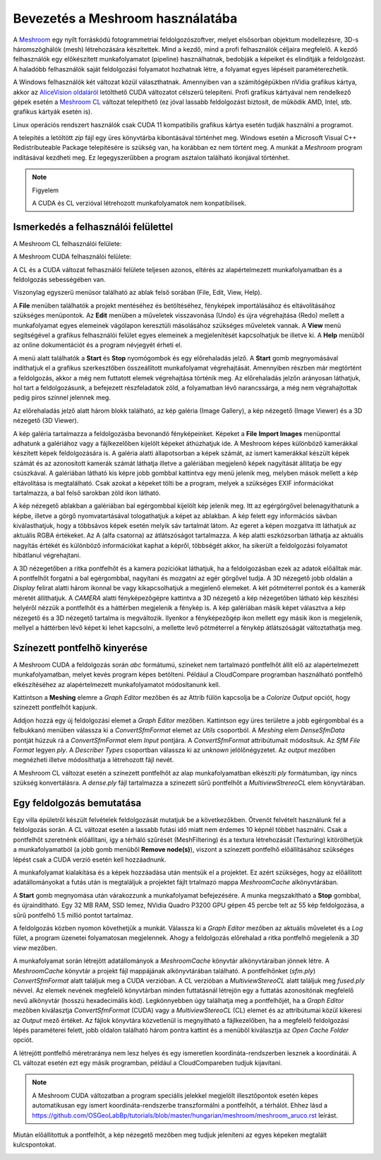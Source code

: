 Bevezetés a Meshroom használatába
=================================

A `Meshroom <https://alicevision.org/>`_ egy nyílt forráskódú
fotogrammetriai feldolgozószoftver, melyet elsősorban objektum modellezésre,
3D-s háromszöghálók (mesh) létrehozására készítettek. Mind a kezdő, mind a
profi felhasználók céljaira megfelelő. A kezdő felhasználók egy előkészített
munkafolyamatot (pipeline) használhatnak, bedobják a képeiket és
elindítják a feldolgozást. A haladóbb felhasználók saját feldolgozási 
folyamatot hozhatnak létre, a folyamat egyes lépéseit paraméterezhetik.

A Windows felhasználók két változat közül választhatnak. Amennyiben van
a számítógépükben nVidia grafikus kártya, akkor az `AliceVision oldaláról
<https://www.fosshub.com/Meshroom.html?dwl=Meshroom-2023.3.0-win64.zip>`_
letölthető CUDA változatot célszerű telepíteni. Profi grafikus kártyával nem 
rendelkező gépek esetén a
`Meshroom CL <https://github.com/openphotogrammetry/meshroomcl/releases>`_
változat telepíthető (ez jóval lassabb feldolgozást biztosít, de működik
AMD, Intel, stb. grafikus kártyák esetén is).

Linux operációs rendszert használók csak CUDA 11 kompatibilis grafikus kártya
esetén tudják használni a programot.

A telepítés a letöltött *zip* fájl egy üres könyvtárba kibontásával történhet
meg. Windows esetén a Microsoft Visual C++ Redistributeable Package 
telepítésére is szükség van, ha korábban ez nem történt meg.
A munkát a *Meshroom* program indításával kezdheti meg. Ez legegyszerűbben a
program asztalon található ikonjával történhet.

.. image:: images/mr_icon.png
   :width: 150

.. note:: Figyelem

   A CUDA és CL verzióval létrehozott munkafolyamatok nem konpatibilisek.

Ismerkedés a felhasználói felülettel
------------------------------------

A Meshroom CL felhasználói felülete:

.. image:: images/mr_cl2.png

A Meshroom CUDA felhasználói felülete:

.. image:: images/mr1.png

A CL és a CUDA változat felhasználói felülete teljesen azonos, eltérés
az alapértelmezett munkafolyamatban és a feldolgozás sebességében van.

Viszonylag egyszerű menüsor található az ablak felső sorában (File, Edit, View, Help).

A **File** menüben találhatók a projekt mentéséhez és betöltéséhez, fényképek
importálásához és eltávolításához szükséges menüpontok. Az **Edit**
menüben a műveletek visszavonása (Undo) és újra végrehajtása (Redo)
mellett a munkafolyamat egyes elemeinek vágólapon keresztüli 
másolásához szükséges műveletek vannak. A **View** menü segítségével a
grafikus felhasználói felület egyes elemeinek a megjelenítését kapcsolhatjuk
be illetve ki. A **Help** menüből az online dokumentációt és a program 
névjegyét érheti el.

A menü alatt találhatók a **Start** és **Stop** nyomógombok és egy 
előrehaladás jelző. A **Start** gomb megnyomásával indíthatjuk el a 
grafikus szerkesztőben összeállított munkafolyamat végrehajtását. Amennyiben
részben már megtörtént a feldolgozás, akkor a még nem futtatott elemek
végrehajtása történik meg. Az előrehaladás jelzőn arányosan láthatjuk, hol tart
a feldolgozásunk, a befejezett részfeladatok zöld, a folyamatban lévő 
narancssárga, a még nem végrahajtottak pedig piros színnel jelennek meg.

Az előrehaladás jelző alatt három blokk található, az kép galéria (Image
Gallery), a kép nézegető (Image Viewer) és a 3D nézegető (3D Viewer).

A kép galéria tartalmazza a feldolgozásba bevonandó fényképeinket. Képeket
a **File** **Import Images** menüponttal adhatunk a galériához vagy a
fájlkezelőben kijelölt képeket áthúzhatjuk ide. A Meshroom képes különböző
kamerákkal készített képek feldolgozására is.
A galéria alatti állapotsorban a képek számát, az ismert kamerákkal készült
képek számát és az azonosított kamerák számát láthatja illetve a galériában 
megjelenő képek nagyítását állítatja be egy csúszkával. A galériában
látható kis képre jobb gombbal kattintva egy menü jelenik meg, melyben mások
mellett a kép eltávolítása is megtalálható. Csak azokat a képeket tölti be a
program, melyek a szükséges EXIF információkat tartalmazza, a bal felső 
sarokban zöld ikon látható.

A kép nézegető ablakban a galériában bal egérgombbal kijelölt kép jelenik meg.
Itt az egérgörgővel belenagyíthatunk a képbe, illetve a görgő nyomvatartásával
tologathatjuk a képet az ablakban. A kép felett egy információs sávban 
kiválasthatjuk, hogy a többsávos képek esetén melyik sáv tartalmát látom. Az
egeret a képen mozgatva itt láthatjuk az aktuális RGBA értékeket. Az A (alfa
csatorna) az átlátszóságot tartalmazza. A kép alatti eszközsorban láthatja az
aktuális nagyítás értékét és különböző információkat kaphat a képről, többségét
akkor, ha sikerült a feldolgozási folyamatot hibátlanul végrehajtani.

A 3D nézegetőben a ritka pontfelhőt és a kamera pozíciókat láthatjuk, ha a
feldolgozásban ezek az adatok előálltak már. A pontfelhőt forgatni a bal 
egérgombbal, nagyítani és mozgatni az egér görgővel tudja.
A 3D nézegető jobb oldalán a
*Display* felirat alatti három ikonnal be vagy kikapcsolhatjuk a megjelenő
elemeket. A két pótméterrel pontok és a kamerák méretét állíthatjuk.
A *CAMERA* alatti fényképezőgépre kattintva a 3D nézegető a kép nézegetőben
látható kép készítési helyéről nézzük a pontfelhőt és a háttérben megjelenik 
a fénykép is. A kép galériában másik képet választva a kép nézegető és a 3D
nézegető tartalma is megváltozik. Ilyenkor a fényképezőgép ikon mellett 
egy másik ikon is megjelenik, mellyel a háttérben lévő képet ki lehet
kapcsolni, a mellette levő pótméterrel a fénykép átlátszóságát változtathatja
meg.

Színezett pontfelhő kinyerése
-----------------------------

A Meshroom CUDA a feldolgozás során *abc* formátumú, szineket nem tartalmazó 
pontfelhőt állít elő az alapértelmezett munkafolyamatban, 
melyet kevés program képes betölteni. 
Például a CloudCompare programban használható 
pontfelhő elkészítéséhez az alapértelmezett munkafolyamatot módosítanunk kell.

Kattintson a **Meshing** elemre a *Graph Editor* mezőben és az Attrib fülön
kapcsolja be a *Colorize Output* opciót, hogy színezett pontfelhőt kapjunk.

Addjon hozzá egy új feldolgozási elemet a *Graph Editor* mezőben. Kattintson
egy üres területre a jobb egérgombbal és a felbukkanó menüben válassza ki a 
*ConvertSfmFormat* elemet az *Utils* csoportból. A *Meshing* elem *DenseSfmData*
pontját húzzuk rá a *ConvertSfmFormat* elem *Input* pontjára. A 
*ConvertSfmFormat* attribútumait módosítsuk. Az *SfM File Format* legyen *ply*.
A *Describer Types* csoportban válassza ki az *unknown* jelölőnégyzetet. Az
*output* mezőben megnézheti illetve módosíthatja a létrehozott fájl nevét.

.. image:: images/mr2.png

A Meshroom CL változat esetén a szinezett pontfelhőt az alap munkafolyamatban 
elkészíti *ply* formátumban, így nincs szükség konvertálásra. A *dense.ply* fájl 
tartalmazza a szinezett sűrű pontfelhőt a *MultiviewStrereoCL* elem 
könyvtárában.

Egy feldolgozás bemutatása
--------------------------

Egy villa épületről készült felvételek feldolgozását mutatjuk be a
következőkben. Ötvenöt felvételt használunk fel a feldolgozás során.
A CL változat esetén a lassabb futási idő miatt nem érdemes 10 képnél többet
használni.
Csak a pontfelhőt szeretnénk előállítani, így a térháló szűrését 
(MeshFiltering) és a textura létrehozását (Texturing) kitörölhetjük a
munkafolyamatból (a jobb gomb menüből **Remove node(s)**),
viszont a színezett pontfelhő előállításához szükséges lépést csak a CUDA
verzió esetén kell hozzáadnunk.

.. image:: images/mr3.png


A munkafolyamat kialakítása és a képek hozzáadása után mentsük el a projektet.
Ez azért szükséges, hogy az előállított adatállományokat a futás után is
megtaláljuk a projektet fájlt trtalmazó mappa  *MeshroomCache* alkönyvtárában.

A **Start** gomb megnyomása után várakozzunk a munkafolyamat befejezésére.
A munka megszakítható a **Stop** gombbal, és újraindítható.
Egy 32 MB RAM, SSD lemez, NVidia Quadro P3200 GPU gépen 45 percbe telt az 
55 kép feldolgozása, a sűrű pontfelhő 1.5 millió pontot tartalmaz.

A feldolgozás közben nyomon követhetjük a munkát. Válassza ki a *Graph Editor*
mezőben az aktuális műveletet és a *Log* fület, a program üzenetei 
folyamatosan megjelennek. Ahogy a feldolgozás 
előrehalad a ritka pontfelhő megjelenik a *3D view* mezőben.

.. image:: images/mr4.png

A munkafolyamat során létrejött adatállományok a *MeshroomCache* könyvtár
alkönyvtáraiban jönnek létre. A *MeshroomCache* könyvtár a projekt fájl 
mappájának alkönyvtárában található. A pontfelhőnket (*sfm.ply*) 
*ConvertSfmFormat* alatt találjuk meg a CUDA verzióban. A CL verzióban a 
*MultiviewStereoCL* alatt találjuk meg *fused.ply* névvel. 
Az elemek nevének megfelelő könyvtárban minden futtatásnál létrejön egy 
a futtatás azonosítónak megfelelő nevű alkönyvtár (hosszú hexadecimális kód).
Legkönnyebben úgy találhatja meg a pontfelhőjét, ha a *Graph Editor* mezőben 
kiválasztja *ConvertSfmFormat* (CUDA) vagy a *MultiviewStereoCL* (CL) elemet és az attribútumai közül kikeresi az 
*Output* mező értéket. Az fájlok könyvtára közvetlenül is megnyitható a
fájlkezelőben, ha a megfelelő feldolgozási lépés paraméterei felett, jobb 
oldalon található három pontra kattint és a menüből kiválasztja az
*Open Cache Folder* opciót.

A létrejött pontfelhő méretraránya nem lesz helyes és egy ismeretlen 
koordináta-rendszerben lesznek a koordinátái. A CL változat esetén ezt egy 
másik programban, például a CloudCompareben tudjuk kijavítani.

.. note::

    A Meshroom CUDA változatban a program speciális jelekkel megjelölt
    illesztőpontok esetén képes automatikusan egy ismert koordináta-rendszerbe 
    transzformálni a pontfelhőt, a térhálót.
    Ehhez lásd a https://github.com/OSGeoLabBp/tutorials/blob/master/hungarian/meshroom/meshroom_aruco.rst leírást.

.. image:: images/mr5.png

Miután előállítottuk a pontfelhőt, a kép nézegető mezőben meg tudjuk jeleníteni
az egyes képeken megtalált kulcspontokat.

.. image:: images/mr6.png
